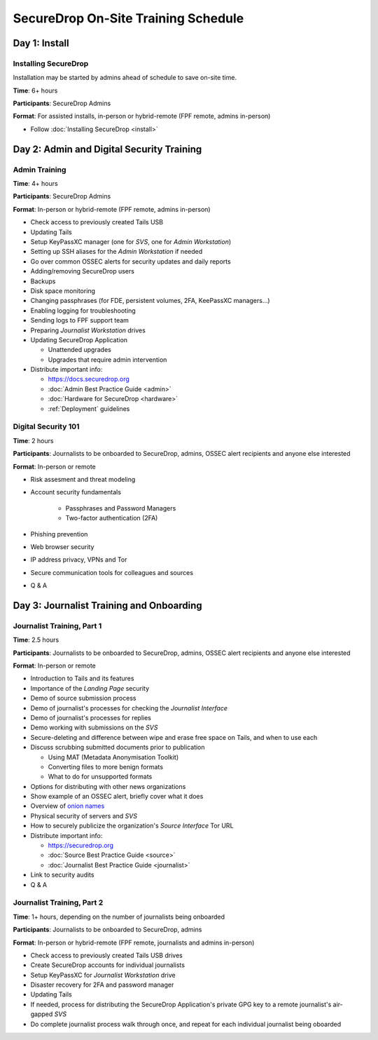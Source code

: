SecureDrop On-Site Training Schedule
====================================

Day 1: Install
--------------

Installing SecureDrop
~~~~~~~~~~~~~~~~~~~~~

Installation may be started by admins ahead of schedule to save on-site time.

**Time**: 6+ hours

**Participants**: SecureDrop Admins

**Format**: For assisted installs, in-person or hybrid-remote (FPF remote, admins in-person)

-  Follow :doc:`Installing SecureDrop <install>`

Day 2: Admin and Digital Security Training
------------------------------------------

Admin Training
~~~~~~~~~~~~~~

**Time**: 4+ hours

**Participants**: SecureDrop Admins

**Format**: In-person or hybrid-remote (FPF remote, admins in-person)

-  Check access to previously created Tails USB
-  Updating Tails
-  Setup KeyPassXC manager (one for *SVS*, one for *Admin Workstation*)
-  Setting up SSH aliases for the *Admin Workstation* if needed
-  Go over common OSSEC alerts for security updates and daily reports
-  Adding/removing SecureDrop users
-  Backups
-  Disk space monitoring
-  Changing passphrases (for FDE, persistent volumes, 2FA, KeePassXC
   managers...)
-  Enabling logging for troubleshooting
-  Sending logs to FPF support team
-  Preparing *Journalist Workstation* drives
-  Updating SecureDrop Application

   -  Unattended upgrades
   -  Upgrades that require admin intervention

-  Distribute important info:

   -  https://docs.securedrop.org
   -  :doc:`Admin Best Practice Guide <admin>`
   -  :doc:`Hardware for SecureDrop <hardware>`
   -  :ref:`Deployment` guidelines


Digital Security 101
~~~~~~~~~~~~~~~~~~~~

**Time**: 2 hours

**Participants**: Journalists to be onboarded to SecureDrop, admins, OSSEC alert
recipients and anyone else interested

**Format**: In-person or remote

- Risk assesment and threat modeling
- Account security fundamentals

   - Passphrases and Password Managers
   - Two-factor authentication (2FA)
- Phishing prevention
- Web browser security
- IP address privacy, VPNs and Tor
- Secure communication tools for colleagues and sources
- Q & A

Day 3: Journalist Training and Onboarding
-----------------------------------------

Journalist Training, Part 1
~~~~~~~~~~~~~~~~~~~~~~~~~~~

**Time**: 2.5 hours

**Participants**: Journalists to be onboarded to SecureDrop, admins, OSSEC alert
recipients and anyone else interested

**Format**: In-person or remote

-  Introduction to Tails and its features
-  Importance of the *Landing Page* security
-  Demo of source submission process
-  Demo of journalist's processes for checking the *Journalist Interface*
-  Demo of journalist's processes for replies
-  Demo working with submissions on the *SVS*
-  Secure-deleting and difference between wipe and erase free space on
   Tails, and when to use each
-  Discuss scrubbing submitted documents prior to publication

   -  Using MAT (Metadata Anonymisation Toolkit)
   -  Converting files to more benign formats
   -  What to do for unsupported formats
-  Options for distributing with other news organizations
-  Show example of an OSSEC alert, briefly cover what it does
-  Overview of `onion names <https://securedrop.org/news/introducing-onion-names-securedrop/>`__
-  Physical security of servers and *SVS*
-  How to securely publicize the organization's *Source Interface* Tor URL
-  Distribute important info:

   -  https://securedrop.org
   -  :doc:`Source Best Practice Guide <source>`
   -  :doc:`Journalist Best Practice Guide <journalist>`

-  Link to security audits
- Q & A

Journalist Training, Part 2
~~~~~~~~~~~~~~~~~~~~~~~~~~~

**Time**: 1+ hours, depending on the number of journalists being onboarded

**Participants**: Journalists to be onboarded to SecureDrop, admins

**Format**: In-person or hybrid-remote (FPF remote, journalists and admins in-person)

-  Check access to previously created Tails USB drives
-  Create SecureDrop accounts for individual journalists
-  Setup KeyPassXC for *Journalist Workstation* drive
-  Disaster recovery for 2FA and password manager
-  Updating Tails
-  If needed, process for distributing the SecureDrop Application's private GPG key
   to a remote journalist's air-gapped *SVS*
-  Do complete journalist process walk through once, and repeat for each individual journalist being oboarded

